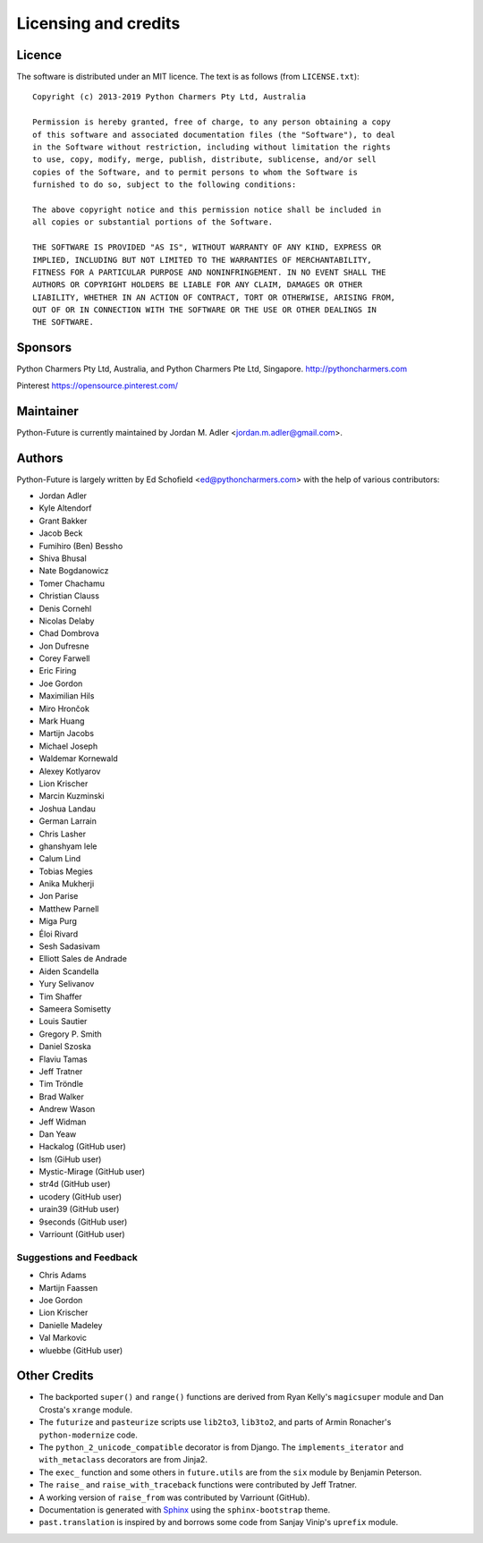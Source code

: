 Licensing and credits
=====================

.. _licence:

Licence
-------
The software is distributed under an MIT licence. The text is as follows
(from ``LICENSE.txt``)::

    Copyright (c) 2013-2019 Python Charmers Pty Ltd, Australia

    Permission is hereby granted, free of charge, to any person obtaining a copy
    of this software and associated documentation files (the "Software"), to deal
    in the Software without restriction, including without limitation the rights
    to use, copy, modify, merge, publish, distribute, sublicense, and/or sell
    copies of the Software, and to permit persons to whom the Software is
    furnished to do so, subject to the following conditions:

    The above copyright notice and this permission notice shall be included in
    all copies or substantial portions of the Software.

    THE SOFTWARE IS PROVIDED "AS IS", WITHOUT WARRANTY OF ANY KIND, EXPRESS OR
    IMPLIED, INCLUDING BUT NOT LIMITED TO THE WARRANTIES OF MERCHANTABILITY,
    FITNESS FOR A PARTICULAR PURPOSE AND NONINFRINGEMENT. IN NO EVENT SHALL THE
    AUTHORS OR COPYRIGHT HOLDERS BE LIABLE FOR ANY CLAIM, DAMAGES OR OTHER
    LIABILITY, WHETHER IN AN ACTION OF CONTRACT, TORT OR OTHERWISE, ARISING FROM,
    OUT OF OR IN CONNECTION WITH THE SOFTWARE OR THE USE OR OTHER DEALINGS IN
    THE SOFTWARE.

.. _sponsor:

Sponsors
--------
Python Charmers Pty Ltd, Australia, and Python Charmers Pte Ltd, Singapore.
http://pythoncharmers.com

Pinterest https://opensource.pinterest.com/

.. _authors:

Maintainer
----------
Python-Future is currently maintained by Jordan M. Adler <jordan.m.adler@gmail.com>.

Authors
-------
Python-Future is largely written by Ed Schofield <ed@pythoncharmers.com> with the help of various contributors:

- Jordan Adler
- Kyle Altendorf
- Grant Bakker
- Jacob Beck
- Fumihiro (Ben) Bessho
- Shiva Bhusal
- Nate Bogdanowicz
- Tomer Chachamu
- Christian Clauss
- Denis Cornehl
- Nicolas Delaby
- Chad Dombrova
- Jon Dufresne
- Corey Farwell
- Eric Firing
- Joe Gordon
- Maximilian Hils
- Miro Hrončok
- Mark Huang
- Martijn Jacobs
- Michael Joseph
- Waldemar Kornewald
- Alexey Kotlyarov
- Lion Krischer
- Marcin Kuzminski
- Joshua Landau
- German Larrain
- Chris Lasher
- ghanshyam lele
- Calum Lind
- Tobias Megies
- Anika Mukherji
- Jon Parise
- Matthew Parnell
- Miga Purg
- Éloi Rivard
- Sesh Sadasivam
- Elliott Sales de Andrade
- Aiden Scandella
- Yury Selivanov
- Tim Shaffer
- Sameera Somisetty
- Louis Sautier
- Gregory P. Smith
- Daniel Szoska
- Flaviu Tamas
- Jeff Tratner
- Tim Tröndle
- Brad Walker
- Andrew Wason
- Jeff Widman
- Dan Yeaw
- Hackalog (GitHub user)
- lsm (GiHub user)
- Mystic-Mirage (GitHub user)
- str4d (GitHub user)
- ucodery (GitHub user)
- urain39 (GitHub user)
- 9seconds (GitHub user)
- Varriount (GitHub user)

Suggestions and Feedback
~~~~~~~~~~~~~~~~~~~~~~~~

- Chris Adams
- Martijn Faassen
- Joe Gordon
- Lion Krischer
- Danielle Madeley
- Val Markovic
- wluebbe (GitHub user)


Other Credits
-------------

- The backported ``super()`` and ``range()`` functions are derived from Ryan
  Kelly's ``magicsuper`` module and Dan Crosta's ``xrange`` module.

- The ``futurize`` and ``pasteurize`` scripts use ``lib2to3``, ``lib3to2``, and
  parts of Armin Ronacher's ``python-modernize`` code.

- The ``python_2_unicode_compatible`` decorator is from Django. The
  ``implements_iterator`` and ``with_metaclass`` decorators are from Jinja2.

- The ``exec_`` function and some others in ``future.utils`` are from the
  ``six`` module by Benjamin Peterson.

- The ``raise_`` and ``raise_with_traceback`` functions were contributed by
  Jeff Tratner.

- A working version of ``raise_from`` was contributed by Varriount (GitHub).

- Documentation is generated with `Sphinx <http://sphinx.pocoo.org>`_ using the
  ``sphinx-bootstrap`` theme.

- ``past.translation`` is inspired by and borrows some code from Sanjay Vinip's
  ``uprefix`` module.
